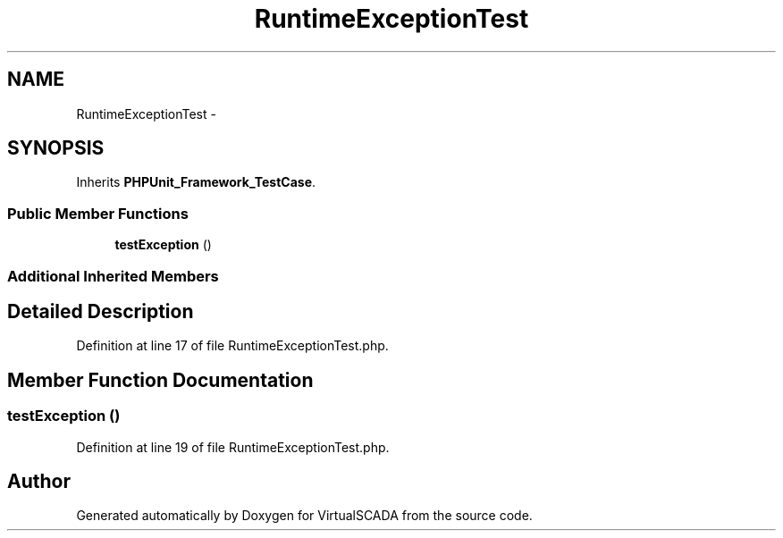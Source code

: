 .TH "RuntimeExceptionTest" 3 "Tue Apr 14 2015" "Version 1.0" "VirtualSCADA" \" -*- nroff -*-
.ad l
.nh
.SH NAME
RuntimeExceptionTest \- 
.SH SYNOPSIS
.br
.PP
.PP
Inherits \fBPHPUnit_Framework_TestCase\fP\&.
.SS "Public Member Functions"

.in +1c
.ti -1c
.RI "\fBtestException\fP ()"
.br
.in -1c
.SS "Additional Inherited Members"
.SH "Detailed Description"
.PP 
Definition at line 17 of file RuntimeExceptionTest\&.php\&.
.SH "Member Function Documentation"
.PP 
.SS "testException ()"

.PP
Definition at line 19 of file RuntimeExceptionTest\&.php\&.

.SH "Author"
.PP 
Generated automatically by Doxygen for VirtualSCADA from the source code\&.
